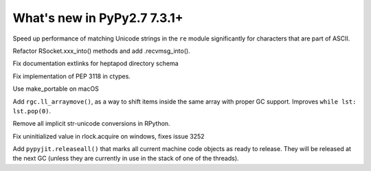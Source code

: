 ============================
What's new in PyPy2.7 7.3.1+
============================

.. this is a revision shortly after release-pypy-7.3.1
.. startrev: 1cae9900d598

.. branch: optimize-sre-unicode

Speed up performance of matching Unicode strings in the ``re`` module
significantly for characters that are part of ASCII.

.. branch: rpython-recvmsg_into

Refactor RSocket.xxx_into() methods and add .recvmsg_into().

.. branch: bo-fix-source-links

Fix documentation extlinks for heptapod directory schema

.. branch: py3.6 # ignore, bad merge

.. branch: ssl  # ignore, small test fix

.. branch: ctypes-stuff

Fix implementation of PEP 3118 in ctypes.

.. branch: issue3240

Use make_portable on macOS

.. branch: wb_before_move

Add ``rgc.ll_arraymove()``, as a way to shift items inside the same
array with proper GC support. Improves ``while lst: lst.pop(0)``.

.. branch: no-str-unicode-union

Remove all implicit str-unicode conversions in RPython.

.. branch: initialize_lock_timeout_on_windows

Fix uninitialized value in rlock.acquire on windows, fixes issue 3252

.. branch: jit-releaseall 

Add ``pypyjit.releaseall()`` that marks all current machine code
objects as ready to release. They will be released at the next GC (unless they
are currently in use in the stack of one of the threads).
